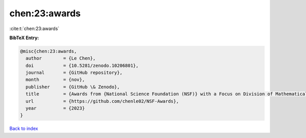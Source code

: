 chen:23:awards
==============

:cite:t:`chen:23:awards`

**BibTeX Entry:**

.. code-block:: bibtex

   @misc{chen:23:awards,
     author        = {Le Chen},
     doi           = {10.5281/zenodo.10206801},
     journal       = {GitHub repository},
     month         = {nov},
     publisher     = {GitHub \& Zenodo},
     title         = {Awards from {National Science Foundation (NSF)} with a Focus on Division of Mathematical Sciences {(DMS)}},
     url           = {https://github.com/chenle02/NSF-Awards},
     year          = {2023}
   }

`Back to index <../By-Cite-Keys.html>`_
